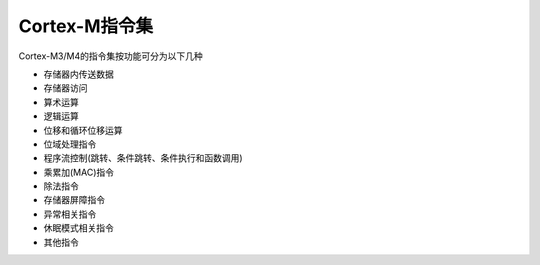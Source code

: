 
Cortex-M指令集
=======================

Cortex-M3/M4的指令集按功能可分为以下几种

- 存储器内传送数据
- 存储器访问
- 算术运算
- 逻辑运算
- 位移和循环位移运算
- 位域处理指令
- 程序流控制(跳转、条件跳转、条件执行和函数调用)
- 乘累加(MAC)指令
- 除法指令
- 存储器屏障指令
- 异常相关指令
- 休眠模式相关指令
- 其他指令

